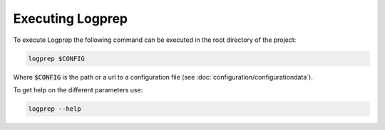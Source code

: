 Executing Logprep
=================

To execute Logprep the following command can be executed in the root directory of the project:

..  code-block:: bash

    logprep $CONFIG

Where :code:`$CONFIG` is the path or a url to a configuration file (see :doc:`configuration/configurationdata`).

To get help on the different parameters use:

..  code-block:: bash

    logprep --help
